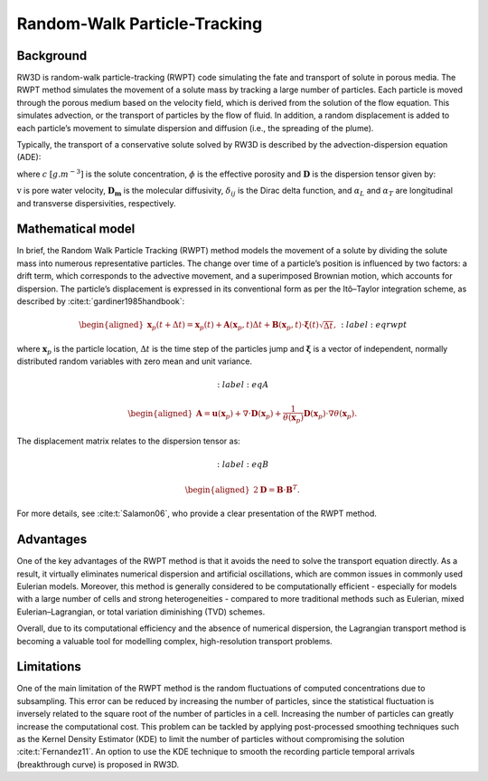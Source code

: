 .. _randomwalk:

Random-Walk Particle-Tracking
=====

Background
------------

RW3D is random-walk particle-tracking (RWPT) code simulating the fate and transport of solute in porous media. 
The RWPT method simulates the movement of a solute mass by tracking a large number of particles. Each particle is moved through the porous medium based on the velocity field, which is derived from the solution of the flow equation. 
This simulates advection, or the transport of particles by the flow of fluid. In addition, a random displacement is added to each particle’s movement to simulate dispersion and diffusion (i.e., the spreading of the plume).

Typically, the transport of a conservative solute solved by RW3D is described by the advection-dispersion equation (ADE):

.. math:: 
	:label: eq_ade
	
	\begin{aligned}
	\phi\frac{\partial c}{\partial t} = \nabla \cdot (\phi \mathbf{D} \nabla c) + \nabla \cdot (\mathbf{q} c)
	\end{aligned}
	
where :math:`c` :math:`[g.m^{-3}]` is the solute concentration, :math:`\phi` is the effective porosity and :math:`\mathbf{D}` is the dispersion tensor given by: 

.. math::  
	:label: eq_disp_tensor
	
	\begin{aligned}
	D_{ij}=(\alpha_T|v|+D_m)\delta_{ij} + (\alpha_L - \alpha_T)v_i v_j/|v|
	\end{aligned}

:math:`\textbf{v}` is pore water velocity, :math:`\mathbf{D_m}` is the molecular diffusivity, :math:`\delta_{ij}` is the Dirac delta function, and :math:`\alpha_L` and :math:`\alpha_T` are longitudinal and transverse dispersivities, respectively. 


Mathematical model
----------------

In brief, the Random Walk Particle Tracking (RWPT) method models the movement of a solute by dividing the solute mass into numerous representative particles. 
The change over time of a particle’s position is influenced by two factors: a drift term, which corresponds to the advective movement, and a superimposed Brownian motion, which accounts for dispersion. 
The particle’s displacement is expressed in its conventional form as per the Itô–Taylor integration scheme, as described by :cite:t:`gardiner1985handbook`: 

.. math::  
	\begin{aligned}
    \mathbf{x}_p(t+\Delta t) = \mathbf{x}_p(t) + \mathbf{A}(\mathbf{x}_p,t) \Delta t + \mathbf{B}(\mathbf{x}_p,t) \cdot \mathbf{\xi}(t)\sqrt{\Delta t},
	\end{aligned}
	:label: eqrwpt

where :math:`\mathbf{x}_p` is the particle location, :math:`\Delta t` is the time step of the particles jump and :math:`\mathbf{\xi}` is a vector of independent, normally distributed random variables with zero mean and unit variance. 

.. math::  
	:label: eqA

	\begin{aligned}
    \mathbf{A} = \mathbf{u}(\mathbf{x}_p) + \nabla \cdot \mathbf{D}(\mathbf{x}_p) + \frac{1}{\theta(\mathbf{x}_p)} \mathbf{D}(\mathbf{x}_p)  \cdot \nabla \theta(\mathbf{x}_p). 
	\end{aligned}
	
The displacement matrix relates to the dispersion tensor as:

.. math::  
	:label: eqB

	\begin{aligned}
    2\mathbf{D} = \mathbf{B} \cdot \mathbf{B}^T.
	\end{aligned}
	
For more details, see :cite:t:`Salamon06`, who provide a clear presentation of the RWPT method.


Advantages
----------------

One of the key advantages of the RWPT method is that it avoids the need to solve the transport equation directly. 
As a result, it virtually eliminates numerical dispersion and artificial oscillations, which are common issues in commonly used Eulerian models. 
Moreover, this method is generally considered to be computationally efficient - especially for models with a large number of cells and strong heterogeneities - compared to more traditional methods such as Eulerian, mixed Eulerian–Lagrangian, or total variation diminishing (TVD) schemes.

Overall, due to its computational efficiency and the absence of numerical dispersion, the Lagrangian transport method is becoming a valuable tool for modelling complex, high-resolution transport problems.

Limitations
----------------

One of the main limitation of the RWPT method is the random fluctuations of computed concentrations due to subsampling. 
This error can be reduced by increasing the number of particles, since the statistical fluctuation is inversely related to the square root of the number of particles in a cell. 
Increasing the number of particles can greatly increase the computational cost. This problem can be tackled by applying post-processed smoothing techniques such as the Kernel Density Estimator (KDE) to limit the number of particles without compromising the solution :cite:t:`Fernandez11`. 
An option to use the KDE technique to smooth the recording particle temporal arrivals (breakthrough curve) is proposed in RW3D. 


